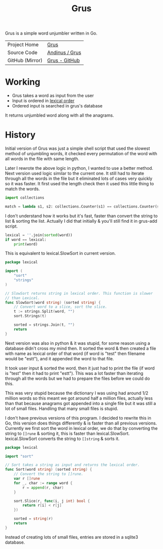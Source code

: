 #+HTML_HEAD: <link rel="stylesheet" href="../../static/style.css">
#+HTML_HEAD: <link rel="icon" href="../../static/grus/favicon.png" type="image/png">
#+EXPORT_FILE_NAME: index
#+TITLE: Grus

Grus is a simple word unjumbler written in Go.

| Project Home    | [[https://andinus.nand.sh/grus/][Grus]]           |
| Source Code     | [[https://tildegit.org/andinus/grus][Andinus / Grus]] |
| GitHub (Mirror) | [[https://github.com/andinus/grus][Grus - GitHub]]  |

* Working
- Grus takes a word as input from the user
- Input is ordered in [[https://wikipedia.org/wiki/Lexicographical_order][lexical order]]
- Ordered input is searched in grus's database

It returns unjumbled word along with all the anagrams.

* History
Initial version of Grus was just a simple shell script that used the slowest
method of unjumbling words, it checked every permutation of the word with all
words in the file with same length.

Later I rewrote the above logic in python, I wanted to use a better method. Next
version used logic similar to the current one. It still had to iterate through
all the words in the file but it eliminated lots of cases very quickly so it was
faster. It first used the length check then it used this little thing to match
the words.

#+BEGIN_SRC python
import collections

match = lambda s1, s2: collections.Counter(s1) == collections.Counter(s2)
#+END_SRC

I don't understand how it works but it's fast, faster than convert the string to
list & sorting the list. Actually I did that initially & you'll still find it in
grus-add script.

#+BEGIN_SRC python
lexical = ''.join(sorted(word))
if word == lexical:
    print(word)
#+END_SRC

This is equivalent to lexical.SlowSort in current version.

#+BEGIN_SRC go
package lexical

import (
	"sort"
	"strings"
)

// SlowSort returns string in lexical order. This function is slower
// than Lexical.
func SlowSort(word string) (sorted string) {
	// Convert word to a slice, sort the slice.
	t := strings.Split(word, "")
	sort.Strings(t)

	sorted = strings.Join(t, "")
	return
}
#+END_SRC

Next version was also in python & it was stupid, for some reason using a
database didn't cross my mind then. It sorted the word & then created a file
with name as lexical order of that word (if word is "test" then filename would
be "estt"), and it appended the word to that file.

It took user input & sorted the word, then it just had to print the file (if
word is "test" then it had to print "estt"). This was a lot faster than
iterating through all the words but we had to prepare the files before we could
do this.

This was very stupid because the dictionary I was using had around 1/2 million
words so this meant we got around half a million files, actually less than that
because anagrams got appended into a single file but it was still a lot of small
files. Handling that many small files is stupid.

I don't have previous versions of this program. I decided to rewrite this in Go,
this version does things differently & is faster than all previous versions.
Currently we first sort the word in lexical order, we do that by converting the
string to =[]rune= & sorting it, this is faster than lexical.SlowSort.
lexical.SlowSort converts the string to =[]string= & sorts it.

#+BEGIN_SRC go
package lexical

import "sort"

// Sort takes a string as input and returns the lexical order.
func Sort(word string) (sorted string) {
	// Convert the string to []rune.
	var r []rune
	for _, char := range word {
		r = append(r, char)
	}

	sort.Slice(r, func(i, j int) bool {
		return r[i] < r[j]
	})

	sorted = string(r)
	return
}
#+END_SRC

Instead of creating lots of small files, entries are stored in a sqlite3
database.
